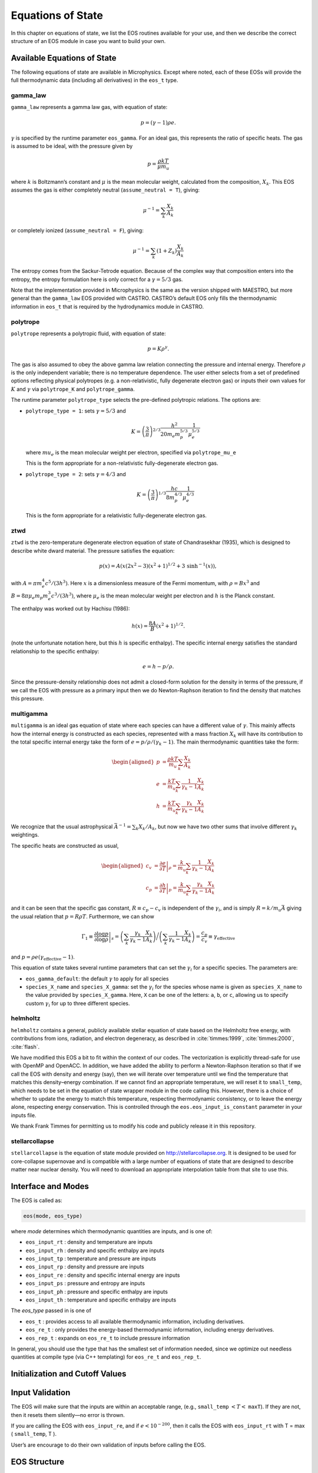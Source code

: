 ******************
Equations of State
******************

In this chapter on equations of state, we list the EOS routines
available for your use, and then we describe the correct structure of
an EOS module in case you want to build your own.

Available Equations of State
============================

The following equations of state are available in Microphysics.
Except where noted, each of these EOSs will provide the full
thermodynamic data (including all derivatives) in the ``eos_t``
type.

gamma_law
---------

``gamma_law`` represents a gamma law gas, with
equation of state:

.. math:: p = (\gamma - 1) \rho e.

:math:`\gamma` is specified by the runtime parameter ``eos_gamma``. For
an ideal gas, this represents the ratio of specific heats. The gas is
assumed to be ideal, with the pressure given by

.. math:: p = \frac{\rho k T}{\mu m_u}

where :math:`k` is Boltzmann’s constant and :math:`\mu` is the mean molecular
weight, calculated from the composition, :math:`X_k`. This EOS assumes
the gas is either completely neutral (``assume_neutral = T``),
giving:

.. math:: \mu^{-1} = \sum_k \frac{X_k}{A_k}

or completely ionized (``assume_neutral = F``), giving:

.. math:: \mu^{-1} = \sum_k \left ( 1 + Z_k \right ) \frac{X_k}{A_k}

The entropy comes from the Sackur-Tetrode equation. Because of the
complex way that composition enters into the entropy, the entropy
formulation here is only correct for a :math:`\gamma = 5/3` gas.

Note that the implementation provided in Microphysics is the same as
the version shipped with MAESTRO, but more general than the
``gamma_law`` EOS provided with CASTRO. CASTRO’s default EOS only
fills the thermodynamic information in ``eos_t`` that is required
by the hydrodynamics module in CASTRO.

polytrope
---------

``polytrope`` represents a polytropic fluid, with equation of
state:

.. math:: p = K \rho^\gamma.

The gas is also assumed to obey the above gamma law relation
connecting the pressure and internal energy. Therefore :math:`\rho` is the
only independent variable; there is no temperature dependence. The
user either selects from a set of predefined options reflecting
physical polytropes (e.g. a non-relativistic, fully degenerate
electron gas) or inputs their own values for :math:`K` and :math:`\gamma`
via ``polytrope_K`` and ``polytrope_gamma``.

The runtime parameter ``polytrope_type`` selects the pre-defined
polytropic relations. The options are:

-  ``polytrope_type = 1``: sets :math:`\gamma = 5/3` and

   .. math:: K = \left ( \frac{3}{\pi} \right)^{2/3} \frac{h^2}{20 m_e m_p^{5/3}} \frac{1}{\mu_e^{5/3}}

   where :math:`mu_e` is the mean molecular weight per electron, specified via ``polytrope_mu_e``

   This is the form appropriate for a non-relativistic
   fully-degenerate electron gas.

-  ``polytrope_type = 2``: sets :math:`\gamma = 4/3` and

   .. math:: K = \left ( \frac{3}{\pi} \right)^{1/3} \frac{hc}{8 m_p^{4/3}} \frac{1}{\mu_e^{4/3}}

   This is the form appropriate for a relativistic fully-degenerate
   electron gas.

ztwd
----

``ztwd`` is the zero-temperature degenerate electron equation
of state of Chandrasekhar (1935), which is designed to describe
white dward material. The pressure satisfies the equation:

.. math:: p(x) = A \left( x(2x^2-3)(x^2 + 1)^{1/2} + 3\, \text{sinh}^{-1}(x) \right),

with :math:`A = \pi m_e^4 c^5 / (3 h^3)`. Here :math:`x` is a dimensionless
measure of the Fermi momentum, with :math:`\rho = B x^3` and :math:`B = 8\pi \mu_e
m_p m_e^3 c^3 / (3h^3)`, where :math:`\mu_e` is the mean molecular weight
per electron and :math:`h` is the Planck constant.

The enthalpy was worked out by Hachisu (1986):

.. math:: h(x) = \frac{8A}{B}\left(x^2 + 1\right)^{1/2}.

(note the unfortunate notation here, but this :math:`h` is specific
enthalpy). The specific internal energy satisfies the standard
relationship to the specific enthalpy:

.. math:: e = h - p / \rho.

Since the pressure-density relationship does not admit a closed-form
solution for the density in terms of the pressure, if we call the EOS
with pressure as a primary input then we do Newton-Raphson iteration
to find the density that matches this pressure.

multigamma
----------

``multigamma`` is an ideal gas equation of state where each
species can have a different value of :math:`\gamma`. This mainly affects
how the internal energy is constructed as each species, represented
with a mass fraction :math:`X_k` will have its contribution to the total
specific internal energy take the form of :math:`e = p/\rho/(\gamma_k -  1)`.
The main thermodynamic quantities take the form:

.. math::

   \begin{aligned}
   p &= \frac{\rho k T}{m_u} \sum_k \frac{X_k}{A_k} \\
   e &= \frac{k T}{m_u} \sum_k \frac{1}{\gamma_k - 1} \frac{X_k}{A_k} \\
   h &= \frac{k T}{m_u} \sum_k \frac{\gamma_k}{\gamma_k - 1} \frac{X_k}{A_k}\end{aligned}

We recognize that the usual astrophysical :math:`\bar{A}^{-1} = \sum_k
X_k/A_k`, but now we have two other sums that involve different
:math:`\gamma_k` weightings.

The specific heats are constructed as usual,

.. math::

   \begin{aligned}
   c_v &= \left . \frac{\partial e}{\partial T} \right |_\rho =
       \frac{k}{m_u} \sum_k \frac{1}{\gamma_k - 1} \frac{X_k}{A_k} \\
   c_p &= \left . \frac{\partial h}{\partial T} \right |_p =
       \frac{k}{m_u} \sum_k \frac{\gamma_k}{\gamma_k - 1} \frac{X_k}{A_k}\end{aligned}

and it can be seen that the specific gas constant, :math:`R \equiv c_p -
c_v` is independent of the :math:`\gamma_i`, and is simply :math:`R =
k/m_u\bar{A}` giving the usual relation that :math:`p = R\rho T`.
Furthermore, we can show

.. math::

   \Gamma_1 \equiv \left . \frac{\partial \log p}{\partial \log \rho} \right |_s =
      \left ( \sum_k \frac{\gamma_k}{\gamma_k - 1} \frac{X_k}{A_k} \right ) \bigg /
      \left ( \sum_k \frac{1}{\gamma_k - 1} \frac{X_k}{A_k} \right ) =
   \frac{c_p}{c_v} \equiv \gamma_\mathrm{effective}

and :math:`p = \rho e (\gamma_\mathrm{effective} - 1)`.

This equation of state takes several runtime parameters that can set
the :math:`\gamma_i` for a specific species. The parameters are:

-  ``eos_gamma_default``: the default :math:`\gamma` to apply for all
   species

-  ``species_X_name`` and ``species_X_gamma``: set the
   :math:`\gamma_i` for the species whose name is given as
   ``species_X_name`` to the value provided by ``species_X_gamma``.
   Here, ``X`` can be one of the letters: ``a``, ``b``, or
   ``c``, allowing us to specify custom :math:`\gamma_i` for up to three
   different species.

helmholtz
---------

``helmholtz`` contains a general, publicly available stellar
equation of state based on the Helmholtz free energy, with
contributions from ions, radiation, and electron degeneracy, as
described in :cite:`timmes:1999`, :cite:`timmes:2000`, :cite:`flash`.

We have modified this EOS a bit to fit within the context of our
codes. The vectorization is explicitly thread-safe for use with OpenMP
and OpenACC. In addition, we have added the ability to perform a
Newton-Raphson iteration so that if we call the EOS with density and
energy (say), then we will iterate over temperature until we find the
temperature that matches this density–energy combination. If we
cannot find an appropriate temperature, we will reset it to
``small_temp``, which needs to be set in the equation of state wrapper
module in the code calling this. However, there is a choice of whether
to update the energy to match this temperature, respecting
thermodynamic consistency, or to leave the energy alone, respecting
energy conservation. This is controlled through the
``eos.eos_input_is_constant`` parameter in your inputs file.

We thank Frank Timmes for permitting us to modify his code and
publicly release it in this repository.

stellarcollapse
---------------

``stellarcollapse`` is the equation of state module provided
on http://stellarcollapse.org. It is designed
to be used for core-collapse supernovae and is compatible with a
large number of equations of state that are designed to describe
matter near nuclear density. You will need to download an
appropriate interpolation table from that site to use this.

Interface and Modes
===================

The EOS is called as:

.. code:: c++

   eos(mode, eos_type)

where *mode* determines which thermodynamic quantities are inputs,
and is one of:

* ``eos_input_rt`` : density and temperature are inputs

* ``eos_input_rh`` : density and specific enthalpy are inputs

* ``eos_input_tp`` : temperature and pressure are inputs

* ``eos_input_rp`` : density and pressure are inputs

* ``eos_input_re`` : density and specific internal energy are inputs

* ``eos_input_ps`` : pressure and entropy are inputs

* ``eos_input_ph`` : pressure and specific enthalpy are inputs

* ``eos_input_th`` : temperature and specific enthalpy are inputs

The *eos_type* passed in is one of

* ``eos_t`` : provides access to all available thermodynamic information,
  including derivatives.

* ``eos_re_t`` : only provides the energy-based thermodynamic information, including
  energy derivatives.

* ``eos_rep_t`` : expands on ``eos_re_t`` to include pressure information

In general, you should use the type that has the smallest set of
information needed, since we optimize out needless quantities at
compile type (via C++ templating) for ``eos_re_t`` and ``eos_rep_t``.


Initialization and Cutoff Values
================================

Input Validation
================

The EOS will make sure that the inputs are within an acceptable range,
(e.g., ``small_temp`` :math:`< T <` ``maxT``). If they are not, then it
resets them silently—no error is thrown.

If you are calling the EOS with ``eos_input_re``, and if :math:`e <
10^{-200}`, then it calls the EOS with ``eos_input_rt`` with T =
max ( ``small_temp``, T ).

User’s are encourage to do their own validation of inputs before calling
the EOS.

EOS Structure
=============

Each EOS should have two main routines by which it interfaces to the
rest of CASTRO. At the beginning of the simulation,
``actual_eos_init`` will perform any initialization steps and save
EOS variables (mainly ``smallt``, the temperature floor, and
``smalld``, the density floor). These variables are stored in the
main EOS module of the code calling these routines. This would be the
appropriate time for, say, loading an interpolation table into memory.

The main evaluation routine is called ``actual_eos``. It should
accept an eos_input and an eos_t state; see Section :ref:`data_structures`.




